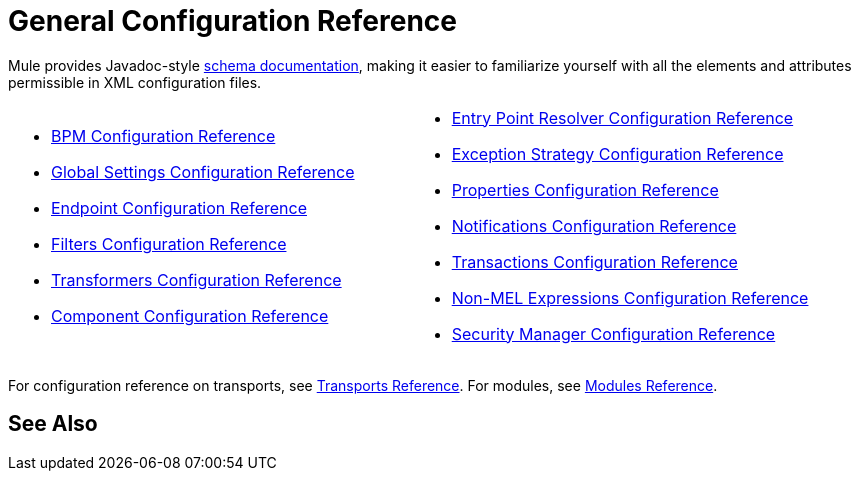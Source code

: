 = General Configuration Reference
:keywords: configure, finetune

Mule provides Javadoc-style http://www.mulesoft.org/docs/site/current3/schemadocs/[schema documentation], making it easier to familiarize yourself with all the elements and attributes permissible in XML configuration files.

[cols="2*"]
|===
a|
* link:/mule-user-guide/v/3.6/bpm-configuration-reference[BPM Configuration Reference]
* link:/mule-user-guide/v/3.6/global-settings-configuration-reference[Global Settings Configuration Reference]
* link:/mule-user-guide/v/3.6/endpoint-configuration-reference[Endpoint Configuration Reference]
* link:/mule-user-guide/v/3.6/filters-configuration-reference[Filters Configuration Reference]
* link:/mule-user-guide/v/3.6/transformers-configuration-reference[Transformers Configuration Reference]
* link:/mule-user-guide/v/3.6/component-configuration-reference[Component Configuration Reference]

 a|
* link:/mule-user-guide/v/3.6/entry-point-resolver-configuration-reference[Entry Point Resolver Configuration Reference]
* link:/mule-user-guide/v/3.6/exception-strategy-configuration-reference[Exception Strategy Configuration Reference]
* link:/mule-user-guide/v/3.6/properties-configuration-reference[Properties Configuration Reference]
* link:/mule-user-guide/v/3.6/notifications-configuration-reference[Notifications Configuration Reference]
* link:/mule-user-guide/v/3.6/transactions-configuration-reference[Transactions Configuration Reference]
* link:/mule-user-guide/v/3.6/non-mel-expressions-configuration-reference[Non-MEL Expressions Configuration Reference]
* link:/mule-user-guide/v/3.6/security-manager-configuration-reference[Security Manager Configuration Reference]

|===

For configuration reference on transports, see link:/mule-user-guide/v/3.6/transports-reference[Transports Reference]. For modules, see link:/mule-user-guide/v/3.6/modules-reference[Modules Reference].


== See Also





